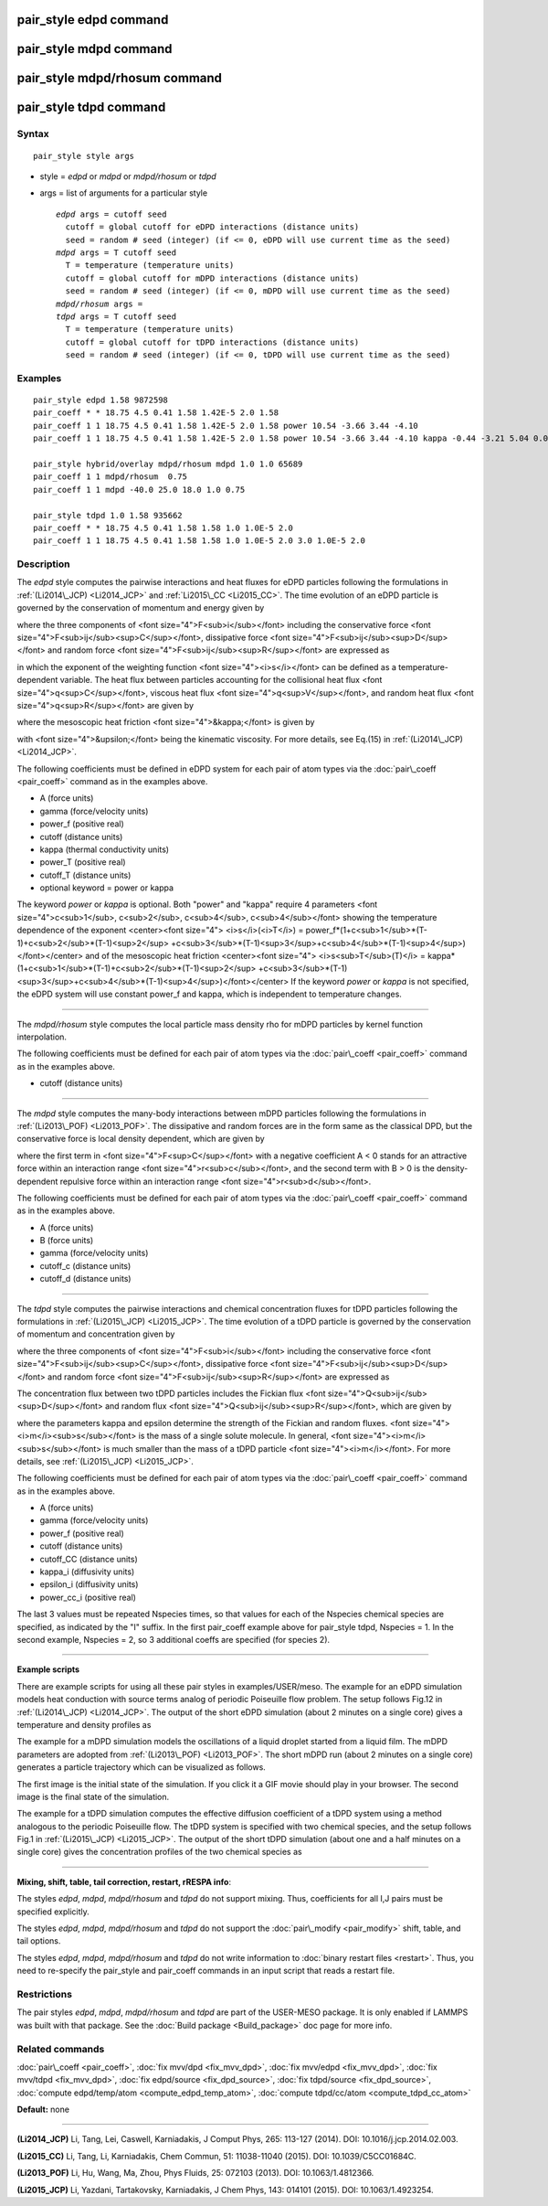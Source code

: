 .. index:: pair\_style edpd

pair\_style edpd command
========================

pair\_style mdpd command
========================

pair\_style mdpd/rhosum command
===============================

pair\_style tdpd command
========================

Syntax
""""""


.. parsed-literal::

   pair_style style args

* style = *edpd* or *mdpd* or *mdpd/rhosum* or *tdpd*
* args = list of arguments for a particular style
  
  .. parsed-literal::
  
       *edpd* args = cutoff seed
         cutoff = global cutoff for eDPD interactions (distance units)
         seed = random # seed (integer) (if <= 0, eDPD will use current time as the seed)
       *mdpd* args = T cutoff seed
         T = temperature (temperature units)
         cutoff = global cutoff for mDPD interactions (distance units)
         seed = random # seed (integer) (if <= 0, mDPD will use current time as the seed)
       *mdpd/rhosum* args =
       *tdpd* args = T cutoff seed
         T = temperature (temperature units)
         cutoff = global cutoff for tDPD interactions (distance units)
         seed = random # seed (integer) (if <= 0, tDPD will use current time as the seed)



Examples
""""""""


.. parsed-literal::

   pair_style edpd 1.58 9872598
   pair_coeff \* \* 18.75 4.5 0.41 1.58 1.42E-5 2.0 1.58
   pair_coeff 1 1 18.75 4.5 0.41 1.58 1.42E-5 2.0 1.58 power 10.54 -3.66 3.44 -4.10
   pair_coeff 1 1 18.75 4.5 0.41 1.58 1.42E-5 2.0 1.58 power 10.54 -3.66 3.44 -4.10 kappa -0.44 -3.21 5.04 0.00

   pair_style hybrid/overlay mdpd/rhosum mdpd 1.0 1.0 65689
   pair_coeff 1 1 mdpd/rhosum  0.75
   pair_coeff 1 1 mdpd -40.0 25.0 18.0 1.0 0.75

   pair_style tdpd 1.0 1.58 935662
   pair_coeff \* \* 18.75 4.5 0.41 1.58 1.58 1.0 1.0E-5 2.0
   pair_coeff 1 1 18.75 4.5 0.41 1.58 1.58 1.0 1.0E-5 2.0 3.0 1.0E-5 2.0

Description
"""""""""""

The *edpd* style computes the pairwise interactions and heat fluxes
for eDPD particles following the formulations in
:ref:`(Li2014\_JCP) <Li2014_JCP>` and :ref:`Li2015\_CC <Li2015_CC>`. The time
evolution of an eDPD particle is governed by the conservation of
momentum and energy given by

.. image:: Eqs/pair_edpd_gov.jpg
   :align: center

where the three components of <font size="4">F<sub>i</sub></font>
including the conservative force <font
size="4">F<sub>ij</sub><sup>C</sup></font>, dissipative force <font
size="4">F<sub>ij</sub><sup>D</sup></font> and random force <font
size="4">F<sub>ij</sub><sup>R</sup></font> are expressed as

.. image:: Eqs/pair_edpd_force.jpg
   :align: center

in which the exponent of the weighting function <font
size="4"><i>s</i></font> can be defined as a temperature-dependent
variable. The heat flux between particles accounting for the
collisional heat flux <font size="4">q<sup>C</sup></font>, viscous
heat flux <font size="4">q<sup>V</sup></font>, and random heat flux
<font size="4">q<sup>R</sup></font> are given by

.. image:: Eqs/pair_edpd_heat.jpg
   :align: center

where the mesoscopic heat friction <font size="4">&kappa;</font> is given by

.. image:: Eqs/pair_edpd_kappa.jpg
   :align: center

with <font size="4">&upsilon;</font> being the kinematic
viscosity. For more details, see Eq.(15) in :ref:`(Li2014\_JCP) <Li2014_JCP>`.

The following coefficients must be defined in eDPD system for each
pair of atom types via the :doc:`pair\_coeff <pair_coeff>` command as in
the examples above.

* A (force units)
* gamma (force/velocity units)
* power\_f (positive real)
* cutoff (distance units)
* kappa (thermal conductivity units)
* power\_T (positive real)
* cutoff\_T (distance units)
* optional keyword = power or kappa

The keyword *power* or *kappa* is optional. Both "power" and "kappa"
require 4 parameters <font size="4">c<sub>1</sub>, c<sub>2</sub>,
c<sub>4</sub>, c<sub>4</sub></font> showing the temperature dependence
of the exponent <center><font size="4"> <i>s</i>(<i>T</i>) =
power\_f\*(1+c<sub>1</sub>\*(T-1)+c<sub>2</sub>\*(T-1)<sup>2</sup>
+c<sub>3</sub>\*(T-1)<sup>3</sup>+c<sub>4</sub>\*(T-1)<sup>4</sup>)</font></center>
and of the mesoscopic heat friction <center><font size="4">
<i>s<sub>T</sub>(T)</i> =
kappa\*(1+c<sub>1</sub>\*(T-1)+c<sub>2</sub>\*(T-1)<sup>2</sup>
+c<sub>3</sub>\*(T-1)<sup>3</sup>+c<sub>4</sub>\*(T-1)<sup>4</sup>)</font></center>
If the keyword *power* or *kappa* is not specified, the eDPD system
will use constant power\_f and kappa, which is independent to
temperature changes.


----------


The *mdpd/rhosum* style computes the local particle mass density rho
for mDPD particles by kernel function interpolation.

The following coefficients must be defined for each pair of atom types
via the :doc:`pair\_coeff <pair_coeff>` command as in the examples above.

* cutoff (distance units)


----------


The *mdpd* style computes the many-body interactions between mDPD
particles following the formulations in
:ref:`(Li2013\_POF) <Li2013_POF>`. The dissipative and random forces are in
the form same as the classical DPD, but the conservative force is
local density dependent, which are given by

.. image:: Eqs/pair_mdpd_force.jpg
   :align: center

where the first term in <font size="4">F<sup>C</sup></font> with a
negative coefficient A < 0 stands for an attractive force within an
interaction range <font size="4">r<sub>c</sub></font>, and the second
term with B > 0 is the density-dependent repulsive force within an
interaction range <font size="4">r<sub>d</sub></font>.

The following coefficients must be defined for each pair of atom types via the
:doc:`pair\_coeff <pair_coeff>` command as in the examples above.

* A (force units)
* B (force units)
* gamma (force/velocity units)
* cutoff\_c (distance units)
* cutoff\_d (distance units)


----------


The *tdpd* style computes the pairwise interactions and chemical
concentration fluxes for tDPD particles following the formulations in
:ref:`(Li2015\_JCP) <Li2015_JCP>`.  The time evolution of a tDPD particle is
governed by the conservation of momentum and concentration given by

.. image:: Eqs/pair_tdpd_gov.jpg
   :align: center

where the three components of <font size="4">F<sub>i</sub></font>
including the conservative force <font
size="4">F<sub>ij</sub><sup>C</sup></font>, dissipative force <font
size="4">F<sub>ij</sub><sup>D</sup></font> and random force <font
size="4">F<sub>ij</sub><sup>R</sup></font> are expressed as

.. image:: Eqs/pair_tdpd_force.jpg
   :align: center

The concentration flux between two tDPD particles includes the Fickian
flux <font size="4">Q<sub>ij</sub><sup>D</sup></font> and random flux
<font size="4">Q<sub>ij</sub><sup>R</sup></font>, which are given by

.. image:: Eqs/pair_tdpd_flux.jpg
   :align: center

where the parameters kappa and epsilon determine the strength of the
Fickian and random fluxes. <font size="4"><i>m</i><sub>s</sub></font>
is the mass of a single solute molecule.  In general, <font
size="4"><i>m</i><sub>s</sub></font> is much smaller than the mass of
a tDPD particle <font size="4"><i>m</i></font>. For more details, see
:ref:`(Li2015\_JCP) <Li2015_JCP>`.

The following coefficients must be defined for each pair of atom types via the
:doc:`pair\_coeff <pair_coeff>` command as in the examples above.

* A (force units)
* gamma (force/velocity units)
* power\_f (positive real)
* cutoff (distance units)
* cutoff\_CC (distance units)
* kappa\_i (diffusivity units)
* epsilon\_i (diffusivity units)
* power\_cc\_i (positive real)

The last 3 values must be repeated Nspecies times, so that values for
each of the Nspecies chemical species are specified, as indicated by
the "I" suffix.  In the first pair\_coeff example above for pair\_style
tdpd, Nspecies = 1.  In the second example, Nspecies = 2, so 3
additional coeffs are specified (for species 2).


----------


**Example scripts**

There are example scripts for using all these pair styles in
examples/USER/meso.  The example for an eDPD simulation models heat
conduction with source terms analog of periodic Poiseuille flow
problem. The setup follows Fig.12 in :ref:`(Li2014\_JCP) <Li2014_JCP>`. The
output of the short eDPD simulation (about 2 minutes on a single core)
gives a temperature and density profiles as

.. image:: JPG/examples_edpd.jpg
   :align: center

The example for a mDPD simulation models the oscillations of a liquid
droplet started from a liquid film. The mDPD parameters are adopted
from :ref:`(Li2013\_POF) <Li2013_POF>`.  The short mDPD run (about 2 minutes
on a single core) generates a particle trajectory which can
be visualized as follows.

.. image:: JPG/examples_mdpd_first.jpg
   :target: JPG/examples_mdpd.gif
   :align: center

.. image:: JPG/examples_mdpd_last.jpg
   :align: center

The first image is the initial state of the simulation.  If you
click it a GIF movie should play in your browser.  The second image
is the final state of the simulation.

The example for a tDPD simulation computes the effective diffusion
coefficient of a tDPD system using a method analogous to the periodic
Poiseuille flow.  The tDPD system is specified with two chemical
species, and the setup follows Fig.1 in
:ref:`(Li2015\_JCP) <Li2015_JCP>`. The output of the short tDPD simulation
(about one and a half minutes on a single core) gives the
concentration profiles of the two chemical species as

.. image:: JPG/examples_tdpd.jpg
   :align: center


----------


**Mixing, shift, table, tail correction, restart, rRESPA info**\ :

The styles *edpd*\ , *mdpd*\ , *mdpd/rhosum* and *tdpd* do not support
mixing. Thus, coefficients for all I,J pairs must be specified explicitly.

The styles *edpd*\ , *mdpd*\ , *mdpd/rhosum* and *tdpd* do not support
the :doc:`pair\_modify <pair_modify>` shift, table, and tail options.

The styles *edpd*\ , *mdpd*\ , *mdpd/rhosum* and *tdpd* do not write
information to :doc:`binary restart files <restart>`. Thus, you need
to re-specify the pair\_style and pair\_coeff commands in an input script
that reads a restart file.

Restrictions
""""""""""""


The pair styles *edpd*\ , *mdpd*\ , *mdpd/rhosum* and *tdpd* are part of
the USER-MESO package. It is only enabled if LAMMPS was built with
that package.  See the :doc:`Build package <Build_package>` doc page for
more info.

Related commands
""""""""""""""""

:doc:`pair\_coeff <pair_coeff>`, :doc:`fix mvv/dpd <fix_mvv_dpd>`,
:doc:`fix mvv/edpd <fix_mvv_dpd>`, :doc:`fix mvv/tdpd <fix_mvv_dpd>`,
:doc:`fix edpd/source <fix_dpd_source>`, :doc:`fix tdpd/source <fix_dpd_source>`,
:doc:`compute edpd/temp/atom <compute_edpd_temp_atom>`,
:doc:`compute tdpd/cc/atom <compute_tdpd_cc_atom>`

**Default:** none


----------


.. _Li2014\_JCP:



**(Li2014\_JCP)** Li, Tang, Lei, Caswell, Karniadakis, J Comput Phys,
265: 113-127 (2014).  DOI: 10.1016/j.jcp.2014.02.003.

.. _Li2015\_CC:



**(Li2015\_CC)** Li, Tang, Li, Karniadakis, Chem Commun, 51: 11038-11040
(2015).  DOI: 10.1039/C5CC01684C.

.. _Li2013\_POF:



**(Li2013\_POF)** Li, Hu, Wang, Ma, Zhou, Phys Fluids, 25: 072103 (2013).
DOI: 10.1063/1.4812366.

.. _Li2015\_JCP:



**(Li2015\_JCP)** Li, Yazdani, Tartakovsky, Karniadakis, J Chem Phys,
143: 014101 (2015).  DOI: 10.1063/1.4923254.


.. _lws: http://lammps.sandia.gov
.. _ld: Manual.html
.. _lc: Commands_all.html
